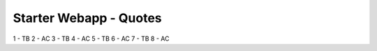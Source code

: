 #######################
Starter Webapp - Quotes
#######################

1 - TB
2 - AC
3 - TB
4 - AC
5 - TB
6 - AC
7 - TB
8 - AC
